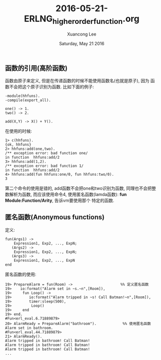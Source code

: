 #+TITLE: 2016-05-21-ERLNG_higher_order_function.org
#+AUTHOR: Xuancong Lee 
#+EMAIL:  lixuancong@molmc.com
#+DATE:  Saturday, May 21 2016 
#+OPTIONS: ^:nil

** 函数的引用(高阶函数)
函数由原子来定义, 但是在传递函数的时候不能使用函数名(也就是原子), 因为
函数不会把这个原子识别为函数. 比如下面的例子:
#+BEGIN_SRC
-module(hhfuns).
-compile(export_all).
 
one() -> 1.
two() -> 2.
 
add(X,Y) -> X() + Y().
#+END_SRC

在使用的时候:
#+BEGIN_SRC
1> c(hhfuns).
{ok, hhfuns}
2> hhfuns:add(one,two).
/** exception error: bad function one/
in function  hhfuns:add/2
3> hhfuns:add(1,2).
/** exception error: bad function 1/
in function  hhfuns:add/2
4> hhfuns:add(fun hhfuns:one/0, fun hhfuns:two/0).
3
#+END_SRC

第二个命令的使用是错的, add函数不会把one和two识别为函数, 同理也不会把整数解析为函数,
而应该使用命令4, 使用匿名函数(lamda函数): *fun Module:Function/Arity*, 告诉vm要使用那个
特定的函数.

** 匿名函数(Anonymous functions)

定义:
#+BEGIN_SRC
fun(Args1) ->
    Expression1, Exp2, ..., ExpN;
   (Args2) ->
    Expression1, Exp2, ..., ExpN;
   (Args3) ->
    Expression1, Exp2, ..., ExpN
end
#+END_SRC

匿名函数的使用:
#+BEGIN_SRC
19> PrepareAlarm = fun(Room) ->                      %% 定义匿名函数
19>    io:format("Alarm set in ~s.~n",[Room]),
19>     fun Loop() ->
19>        io:format("Alarm tripped in ~s! Call Batman!~n",[Room]),
19>        timer:sleep(500),
19>         Loop()
19>     end
19> end.
#Fun<erl_eval.6.71889879>
20> AlarmReady = PrepareAlarm("bathroom").            %% 使用匿名函数
Alarm set in bathroom.
#Fun<erl_eval.44.71889879>
21> AlarmReady().
Alarm tripped in bathroom! Call Batman!
Alarm tripped in bathroom! Call Batman!
Alarm tripped in bathroom! Call Batman!
...
#+END_SRC
